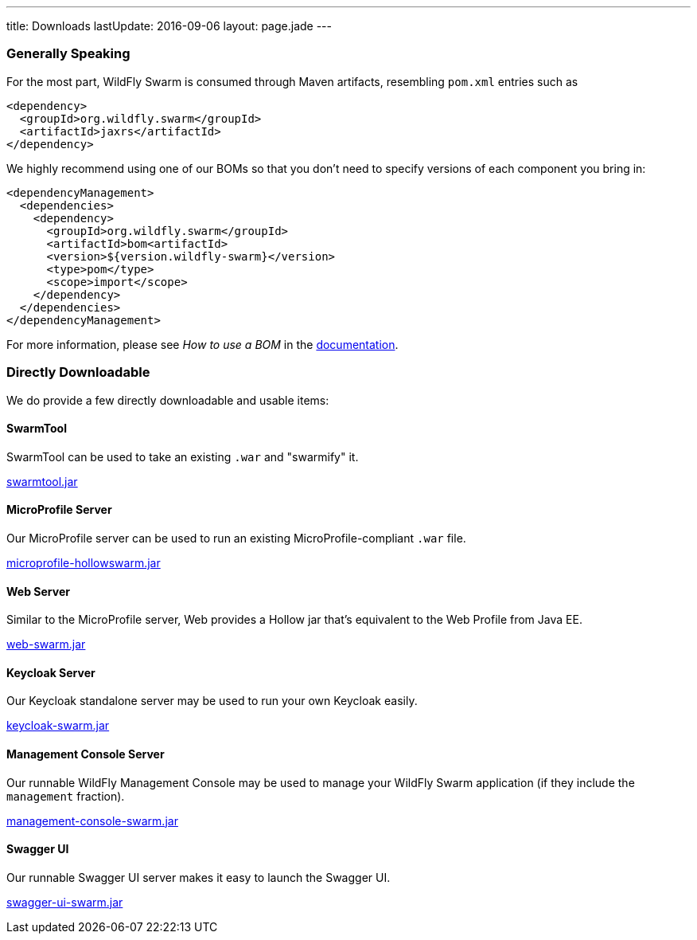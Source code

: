 ---
title: Downloads
lastUpdate: 2016-09-06
layout: page.jade
---

=== Generally Speaking

For the most part, WildFly Swarm is consumed through
Maven artifacts, resembling `pom.xml` entries such as

[source,xml]
----
<dependency>
  <groupId>org.wildfly.swarm</groupId>
  <artifactId>jaxrs</artifactId>
</dependency>
----

We highly recommend using one of our BOMs so that you don't
need to specify versions of each component you bring in:

[source,xml]
----
<dependencyManagement>
  <dependencies>
    <dependency>
      <groupId>org.wildfly.swarm</groupId>
      <artifactId>bom<artifactId>
      <version>${version.wildfly-swarm}</version>
      <type>pom</type>
      <scope>import</scope>
    </dependency>
  </dependencies>
</dependencyManagement>
----

For more information, please see _How to use a BOM_ in the link:http://docs.wildfly-swarm.io/[documentation].

=== Directly Downloadable

We do provide a few directly downloadable and usable items:

==== SwarmTool

SwarmTool can be used to take an existing `.war` and "swarmify" it.

link:/download/swarmtool[swarmtool.jar]

==== MicroProfile Server

Our MicroProfile server can be used to run an existing MicroProfile-compliant
`.war` file.

link:/download/microprofile-hollowswarm[microprofile-hollowswarm.jar]

==== Web Server

Similar to the MicroProfile server,
Web provides a Hollow jar that's equivalent to the Web Profile from Java EE.

link:/download/web-swarm[web-swarm.jar]

==== Keycloak Server

Our Keycloak standalone server may be used to run your own Keycloak easily.

link:/download/keycloak-swarm[keycloak-swarm.jar]

==== Management Console Server

Our runnable WildFly Management Console may be used to manage your
WildFly Swarm application (if they include the `management` fraction).

link:/download/management-console-swarm[management-console-swarm.jar]

==== Swagger UI

Our runnable Swagger UI server makes it easy to launch the Swagger UI.

link:/download/swagger-ui-swarm[swagger-ui-swarm.jar]
